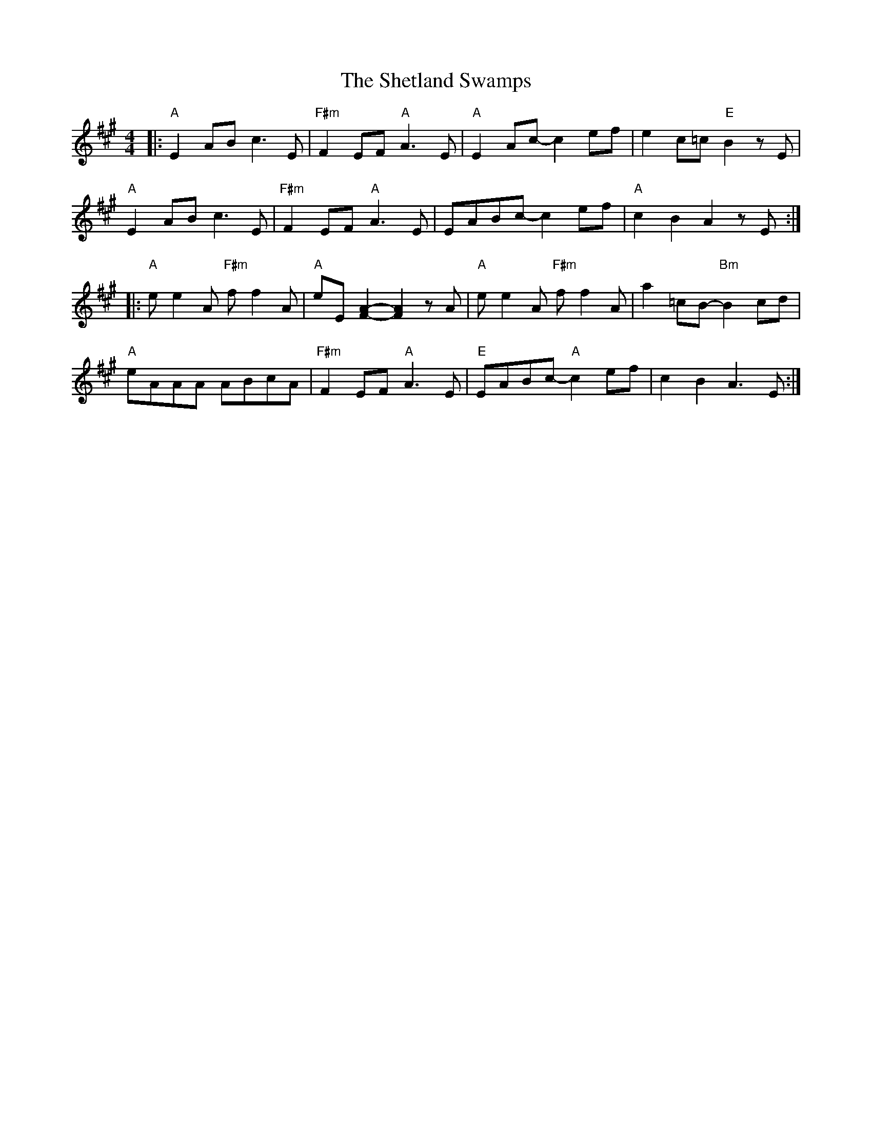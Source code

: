 X: 36812
T: Shetland Swamps, The
R: reel
M: 4/4
K: Amajor
|:"A"E2AB c3E|"F#m"F2EF "A"A3E|"A"E2Ac -c2ef|e2c=c "E"B2zE|
"A"E2AB c3E|"F#m"F2EF "A"A3E|EABc -c2ef|"A"c2B2 A2zE:|
|:"A"ee2A "F#m"ff2A|"A"eE[F2A2]-[F2A2]zA|"A"ee2A "F#m"ff2A|a2=cB -"Bm"B2 cd|
"A"eAAA ABcA|"F#m"F2EF "A"A3E|"E"EABc "A"-c2ef|c2B2 A3E:|

